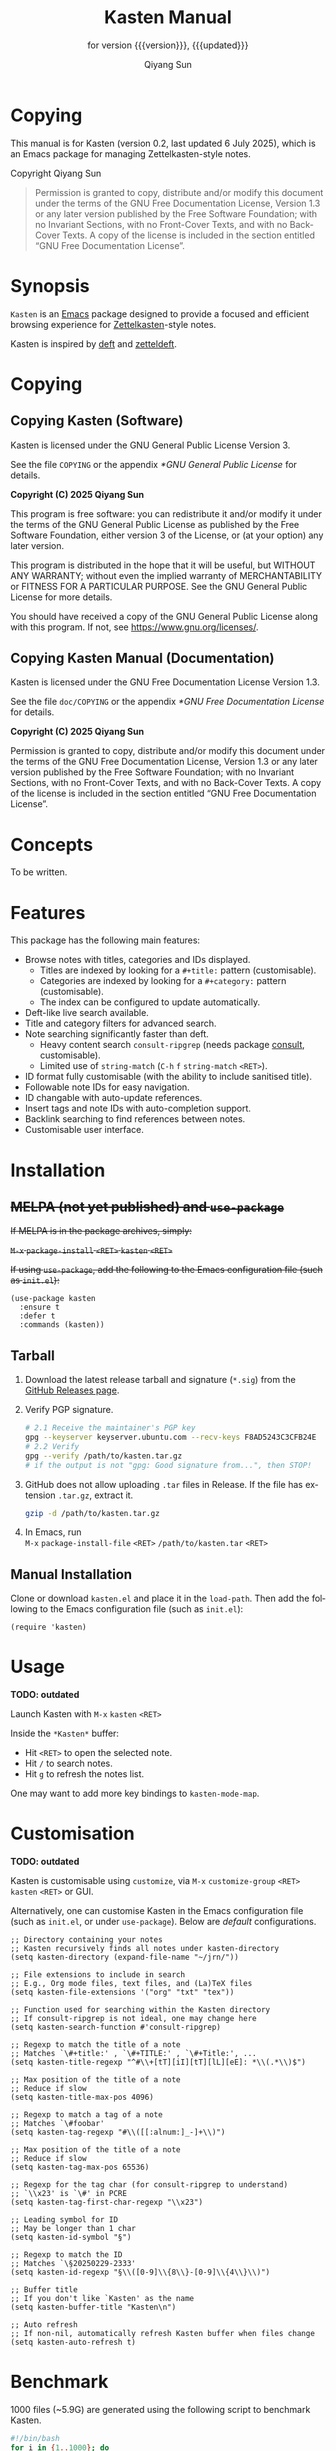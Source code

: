 #+title: Kasten Manual
#+subtitle: for version {{{version}}}, {{{updated}}}
#+author: Qiyang Sun

#+OPTIONS: ':t toc:t author:t
#+LANGUAGE: en

#+MACRO: version 0.2
#+MACRO: updated last updated 6 July 2025

#+TEXINFO_FILENAME: kasten.info

* Copying
:PROPERTIES:
:COPYING:  t
:END:

This manual is for Kasten (version {{{version}}}, {{{updated}}}), which is
an Emacs package for managing Zettelkasten-style notes.

Copyright \copy 2025 Qiyang Sun

#+BEGIN_QUOTE
  Permission is granted to copy, distribute and/or modify this
  document under the terms of the GNU Free Documentation License,
  Version 1.3 or any later version published by the Free Software
  Foundation; with no Invariant Sections, with no Front-Cover Texts,
  and with no Back-Cover Texts.  A copy of the license is included in
  the section entitled "GNU Free Documentation License".
#+END_QUOTE

* Synopsis

=Kasten= is an [[https://www.gnu.org/software/emacs/][Emacs]] package designed to provide a focused and efficient
browsing experience for [[https://zettelkasten.de/][Zettelkasten]]-style notes.

Kasten is inspired by [[https://melpa.org/#/deft][deft]] and [[https://melpa.org/#/zetteldeft][zetteldeft]].

* Copying

** Copying Kasten (Software)

Kasten is licensed under the GNU General Public License Version 3.

See the file =COPYING= or the appendix [[*GNU General Public License]] for details.

*Copyright (C) 2025 Qiyang Sun*

This program is free software: you can redistribute it and/or modify it under
the terms of the GNU General Public License as published by the Free Software
Foundation, either version 3 of the License, or (at your option) any later
version.

This program is distributed in the hope that it will be useful, but WITHOUT ANY
WARRANTY; without even the implied warranty of MERCHANTABILITY or FITNESS FOR A
PARTICULAR PURPOSE. See the GNU General Public License for more details.

You should have received a copy of the GNU General Public License along with
this program. If not, see <https://www.gnu.org/licenses/>.

** Copying Kasten Manual (Documentation)

Kasten is licensed under the GNU Free Documentation License Version 1.3.

See the file =doc/COPYING= or the appendix [[*GNU Free Documentation License]] for
details.

*Copyright (C) 2025 Qiyang Sun*

Permission is granted to copy, distribute and/or modify this document under the
terms of the GNU Free Documentation License, Version 1.3 or any later version
published by the Free Software Foundation; with no Invariant Sections, with no
Front-Cover Texts, and with no Back-Cover Texts.  A copy of the license is
included in the section entitled "GNU Free Documentation License".

* Concepts

To be written.

* Features

This package has the following main features:
- Browse notes with titles, categories and IDs displayed.
  - Titles are indexed by looking for a =#+title:= pattern (customisable).
  - Categories are indexed by looking for a =#+category:= pattern
    (customisable).
  - The index can be configured to update automatically.
- Deft-like live search available.
- Title and category filters for advanced search.
- Note searching significantly faster than deft.
  - Heavy content search =consult-ripgrep= (needs package [[https://melpa.org/#/consult][consult]],
    customisable).
  - Limited use of =string-match= (~C-h~ ~f~ ~string-match~ ~<RET>~).
- ID format fully customisable (with the ability to include sanitised title).
- Followable note IDs for easy navigation.
- ID changable with auto-update references.
- Insert tags and note IDs with auto-completion support.
- Backlink searching to find references between notes.
- Customisable user interface.

* Installation

** +MELPA (not yet published) and ~use-package~+

+If MELPA is in the package archives, simply:+

+~M-x~ ~package-install~ ~<RET>~ ~kasten~ ~<RET>~+

+If using =use-package=, add the following to the Emacs configuration file (such
as =init.el=):+

#+begin_src elisp
  (use-package kasten
    :ensure t
    :defer t
    :commands (kasten))
#+end_src

** Tarball

1. Download the latest release tarball and signature (=*.sig=) from the [[https://github.com/iamsqy/kasten/releases][GitHub
   Releases page]].
2. Verify PGP signature.
   #+begin_src bash
     # 2.1 Receive the maintainer's PGP key
     gpg --keyserver keyserver.ubuntu.com --recv-keys F8AD5243C3CFB24E
     # 2.2 Verify
     gpg --verify /path/to/kasten.tar.gz
     # if the output is not "gpg: Good signature from...", then STOP!
   #+end_src
3. GitHub does not allow uploading =.tar= files in Release. If the
   file has extension =.tar.gz=, extract it.
   #+begin_src bash
     gzip -d /path/to/kasten.tar.gz
   #+end_src
4. In Emacs, run \\
   ~M-x~ ~package-install-file~ ~<RET>~ ~/path/to/kasten.tar~ ~<RET>~

** Manual Installation

Clone or download =kasten.el= and place it in the =load-path=. Then add the
following to the Emacs configuration file (such as =init.el=):

#+begin_src elisp
  (require 'kasten)
#+end_src

* Usage

*TODO: outdated*

Launch Kasten with ~M-x~ ~kasten~ ~<RET>~

Inside the =*Kasten*= buffer:
- Hit =<RET>= to open the selected note.
- Hit =/= to search notes.
- Hit =g= to refresh the notes list.

One may want to add more key bindings to =kasten-mode-map=.

* Customisation

*TODO: outdated*

Kasten is customisable using =customize=, via ~M-x~ ~customize-group~ ~<RET>~
~kasten~ ~<RET>~ or GUI.

Alternatively, one can customise Kasten in the Emacs configuration file (such as
=init.el=, or under =use-package=). Below are /default/ configurations.

#+begin_src elisp
  ;; Directory containing your notes
  ;; Kasten recursively finds all notes under kasten-directory
  (setq kasten-directory (expand-file-name "~/jrn/"))

  ;; File extensions to include in search
  ;; E.g., Org mode files, text files, and (La)TeX files
  (setq kasten-file-extensions '("org" "txt" "tex"))

  ;; Function used for searching within the Kasten directory
  ;; If consult-ripgrep is not ideal, one may change here
  (setq kasten-search-function #'consult-ripgrep)

  ;; Regexp to match the title of a note
  ;; Matches `\#+title:' , `\#+TITLE:' , `\#+Title:', ...
  (setq kasten-title-regexp "^#\\+[tT][iI][tT][lL][eE]: *\\(.*\\)$")

  ;; Max position of the title of a note
  ;; Reduce if slow
  (setq kasten-title-max-pos 4096)

  ;; Regexp to match a tag of a note
  ;; Matches `\#foobar'
  (setq kasten-tag-regexp "#\\([[:alnum:]_-]+\\)")

  ;; Max position of the title of a note
  ;; Reduce if slow
  (setq kasten-tag-max-pos 65536)

  ;; Regexp for the tag char (for consult-ripgrep to understand)
  ;; `\\x23' is `\#' in PCRE
  (setq kasten-tag-first-char-regexp "\\x23")

  ;; Leading symbol for ID
  ;; May be longer than 1 char
  (setq kasten-id-symbol "§")

  ;; Regexp to match the ID
  ;; Matches `\§20250229-2333'
  (setq kasten-id-regexp "§\\([0-9]\\{8\\}-[0-9]\\{4\\}\\)")

  ;; Buffer title
  ;; If you don't like `Kasten' as the name
  (setq kasten-buffer-title "Kasten\n")

  ;; Auto refresh
  ;; If non-nil, automatically refresh Kasten buffer when files change
  (setq kasten-auto-refresh t)
#+end_src

* Benchmark

1000 files (~5.9G) are generated using the following script to benchmark Kasten.

#+begin_src bash
  #!/bin/bash
  for i in {1..1000}; do
      dd if=/dev/urandom bs=1k count=4096 of="random_${i}.bin" status=none
      base64 -i "random_${i}.bin" -o "random_${i}.txt"
      rm "random_${i}.bin"
  done
#+end_src

The following benchmark is obtained by ~M-x~ ~benchmark~. Variables
=gc-cons-threshold= and =gc-cons-percentage= are set to ~16000000~ and ~0.1~,
accordingly.

| Package | Form       | Elapsed Time | Garbage Collections |
|---------+------------+--------------+---------------------|
| Deft    | =(deft)=   | 148.025919s  |                  86 |
| Kasten  | =(kasten)= | 0.682055s    |                   1 |

* Contributing

Contributions and bug reports are welcome! Please open issues or pull requests
on the GitHub repository.

Users are encouraged to report any significant slowness of Kasten! If possible,
please include the following information, but please *do not include any
sensitive information*:
+ Emacs version (~M-x~ ~emacs-version~ ~<RET>~)
+ Kasten version
+ Operating system (=uname -a=)
+ Number of indexed files (=ls -1 /path/to/notes | wc -l=)
+ Total size of indexed files (=du -sh /path/to/notes=)
+ Profiler report (~M-x~ ~profiler-start~ ~<RET>~ ~<RET>~, perform action,
  ~M-x~ ~profiler-stop~ ~<RET>~, and then ~M-x~ ~profiler-report~ ~<RET>~)
+ Benchmark of the slow function (~M-x~ ~benchmark~ ~<RET>~ followed by the
  function and ~<RET>~)

* GNU Free Documentation License
:PROPERTIES:
:APPENDIX: t
:END:

#+BEGIN_SRC shell :wrap example :results output :exports results
 cat ./COPYING
#+END_SRC

* GNU General Public License
:PROPERTIES:
:APPENDIX: t
:END:

#+BEGIN_SRC shell :wrap example :results output :exports results
 cat ../COPYING
#+END_SRC
